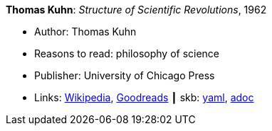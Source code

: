 //
// This file was generated by SKB-Dashboard, task 'lib-yaml2src'
// - on Wednesday November  7 at 08:42:47
// - skb-dashboard: https://www.github.com/vdmeer/skb-dashboard
//

*Thomas Kuhn*: _Structure of Scientific Revolutions_, 1962

* Author: Thomas Kuhn
* Reasons to read: philosophy of science
* Publisher: University of Chicago Press
* Links:
      link:https://en.wikipedia.org/wiki/The_Structure_of_Scientific_Revolutions[Wikipedia],
      link:https://www.goodreads.com/book/show/61539.The_Structure_of_Scientific_Revolutions?from_search=true[Goodreads]
    ┃ skb:
        https://github.com/vdmeer/skb/tree/master/data/library/book/1960/kuhn-1962-scientific_revolutions.yaml[yaml],
        https://github.com/vdmeer/skb/tree/master/data/library/book/1960/kuhn-1962-scientific_revolutions.adoc[adoc]


